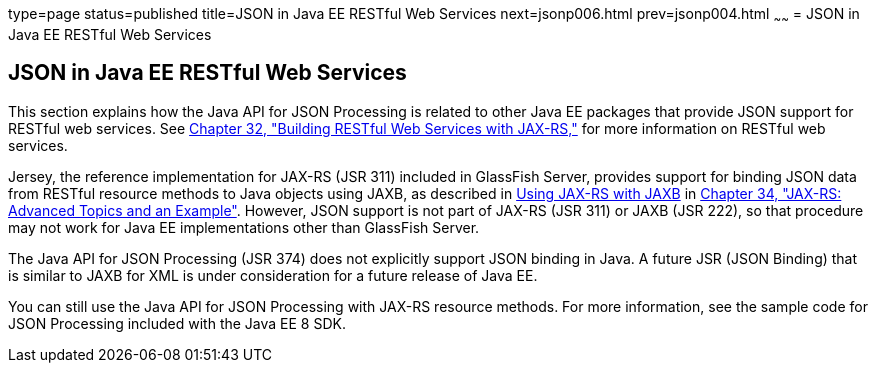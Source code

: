 type=page
status=published
title=JSON in Java EE RESTful Web Services
next=jsonp006.html
prev=jsonp004.html
~~~~~~
= JSON in Java EE RESTful Web Services


[[json-in-java-ee-restful-web-services]]
JSON in Java EE RESTful Web Services
------------------------------------

This section explains how the Java API for JSON Processing is related to
other Java EE packages that provide JSON support for RESTful web
services. See link:jaxrs.html#GIEPU[Chapter 32, "Building RESTful Web
Services with JAX-RS,"] for more information on RESTful web services.

Jersey, the reference implementation for JAX-RS (JSR 311) included in
GlassFish Server, provides support for binding JSON data from RESTful
resource methods to Java objects using JAXB, as described in
link:jaxrs-advanced007.html#GKKNJ[Using JAX-RS with JAXB] in
link:jaxrs-advanced.html#GJJXE[Chapter 34, "JAX-RS: Advanced Topics and
an Example"]. However, JSON support is not part of JAX-RS (JSR 311) or
JAXB (JSR 222), so that procedure may not work for Java EE
implementations other than GlassFish Server.

The Java API for JSON Processing (JSR 374) does not explicitly support
JSON binding in Java. A future JSR (JSON Binding) that is similar to
JAXB for XML is under consideration for a future release of Java EE.

You can still use the Java API for JSON Processing with JAX-RS resource
methods. For more information, see the sample code for JSON Processing
included with the Java EE 8 SDK.
